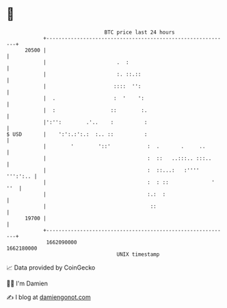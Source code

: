 * 👋

#+begin_example
                                   BTC price last 24 hours                    
               +------------------------------------------------------------+ 
         20500 |                                                            | 
               |                       .  :                                 | 
               |                       :. ::.::                             | 
               |                      ::::  '':                             | 
               |  .                   :  '    ':                            | 
               |  :                  ::        :.                           | 
               |':'':        .'..    :          :                           | 
   $ USD       |    ':':.:':.:  :.. ::          :                           | 
               |        '        '::'            :  .       .     ..        | 
               |                                 :  ::   ..:::.. :::..      | 
               |                                 :  ::...:   :'''' ''':':.. | 
               |                                 :  : ::              ' ''  | 
               |                                 :.:  :                     | 
               |                                  ::                        | 
         19700 |                                                            | 
               +------------------------------------------------------------+ 
                1662090000                                        1662180000  
                                       UNIX timestamp                         
#+end_example
📈 Data provided by CoinGecko

🧑‍💻 I'm Damien

✍️ I blog at [[https://www.damiengonot.com][damiengonot.com]]
